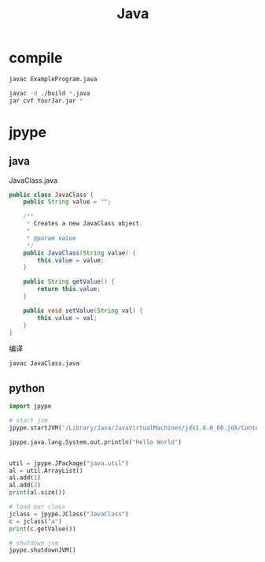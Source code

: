 #+TITLE: Java
#+LINK_UP: index.html
#+LINK_HOME: index.html
#+OPTIONS: H:3 num:t toc:2 \n:nil @:t ::t |:t ^:{} -:t f:t *:t <:t

* compile
  #+BEGIN_SRC sh
    javac ExampleProgram.java

    javac -d ./build *.java
    jar cvf YourJar.jar *
  #+END_SRC

* jpype
** java
   JavaClass.java
   #+BEGIN_SRC java
     public class JavaClass {
         public String value = "";

         /**
          ,* Creates a new JavaClass object.
          ,*
          ,* @param value
          ,*/
         public JavaClass(String value) {
             this.value = value;
         }

         public String getValue() {
             return this.value;
         }

         public void setValue(String val) {
             this.value = val;
         }
     }
   #+END_SRC

   编译
   #+BEGIN_SRC sh
     javac JavaClass.java
   #+END_SRC

** python
   #+BEGIN_SRC python
     import jpype

     # start jvm
     jpype.startJVM('/Library/Java/JavaVirtualMachines/jdk1.8.0_60.jdk/Contents/Home/jre/lib/server/libjvm.dylib', "-ea", "-Djava.class.path=/tmp/")

     jpype.java.lang.System.out.println("Hello World")


     util = jpype.JPackage("java.util")
     al = util.ArrayList()
     al.add(1)
     al.add(2)
     print(al.size())

     # load our class
     jclass = jpype.JClass("JavaClass")
     c = jclass("a")
     print(c.getValue())

     # shutdown jvm
     jpype.shutdownJVM()
   #+END_SRC
